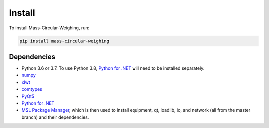Install
=======

To install Mass-Circular-Weighing, run:

.. code-block:: console

   pip install mass-circular-weighing

Dependencies
------------
* Python 3.6 or 3.7.  To use Python 3.8, `Python for .NET`_ will need to be installed separately.
* numpy_
* xlwt_
* comtypes_
* PyQt5_
* `Python for .NET`_
* `MSL Package Manager`_, which is then used to install equipment, qt, loadlib, io, and network
  (all from the master branch) and their dependencies.



.. _numpy: https://www.numpy.org/
.. _xlwt: https://pypi.org/project/xlwt/
.. _comtypes: https://pypi.org/project/comtypes/
.. _PyQt5: https://pypi.org/project/PyQt5/
.. _Python for .NET: https://pypi.org/project/pythonnet/
.. _MSL Package Manager: http://msl-package-manager.readthedocs.io/en/latest/?badge=latest
